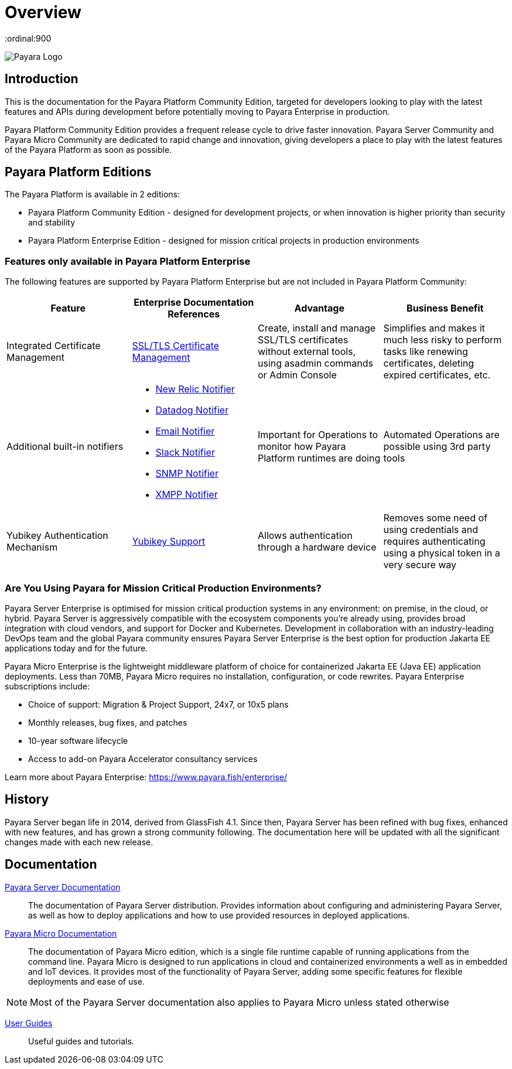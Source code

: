 = Overview
:ordinal:900

image:payara-logo-blue.png[Payara Logo]

== Introduction

This is the documentation for the Payara Platform Community Edition, targeted for developers looking to play with the latest features and APIs during development before potentially moving to Payara Enterprise in production.

Payara Platform Community Edition provides a frequent release cycle to drive faster innovation. Payara Server Community and Payara Micro Community are dedicated to rapid change and innovation, giving developers a place to play with the latest features of the Payara Platform as soon as possible.

== Payara Platform Editions

The Payara Platform is available in 2 editions:

* Payara Platform Community Edition - designed for development projects, or when innovation is higher priority than security and stability
* Payara Platform Enterprise Edition - designed for mission critical projects in production environments

=== Features only available in Payara Platform Enterprise

The following features are supported by Payara Platform Enterprise but are not included in Payara Platform Community:

[cols="<,<a,<,<",options="header",]
|=======================================================
|Feature |Enterprise Documentation References |Advantage |Business Benefit
| Integrated Certificate Management 
| link:{enterpriseDocsPageRootUrl}/documentation/payara-server/server-configuration/certificate-management.html[SSL/TLS Certificate Management] 
| Create, install and manage SSL/TLS certificates without external tools, using asadmin commands or Admin Console 
| Simplifies and makes it much less risky to perform tasks like renewing certificates, deleting expired certificates, etc.

| Additional built-in notifiers 
|
* link:{enterpriseDocsPageRootUrl}/documentation/payara-server/notification-service/notifiers/newrelic-notifier.html[New Relic Notifier]
* link:{enterpriseDocsPageRootUrl}/documentation/payara-server/notification-service/notifiers/datadog-notifier.html[Datadog Notifier]
* link:{enterpriseDocsPageRootUrl}/documentation/payara-server/notification-service/notifiers/email-notifier.html[Email Notifier]
* link:{enterpriseDocsPageRootUrl}/documentation/payara-server/notification-service/notifiers/slack-notifier.html[Slack Notifier]
* link:{enterpriseDocsPageRootUrl}/documentation/payara-server/notification-service/notifiers/snmp-notifier.html[SNMP Notifier]
* link:{enterpriseDocsPageRootUrl}/documentation/payara-server/notification-service/notifiers/xmpp-notifier.html[XMPP Notifier]
| Important for Operations to monitor how Payara Platform runtimes are doing
| Automated Operations are possible using 3rd party tools

| Yubikey Authentication Mechanism
| link:{enterpriseDocsPageRootUrl}/documentation/payara-server/public-api/yubikey.html[Yubikey Support]
| Allows authentication through a hardware device
| Removes some need of using credentials and requires authenticating using a physical token in a very secure way
|=======================================================




=== Are You Using Payara for Mission Critical Production Environments?

Payara Server Enterprise is optimised for mission critical production systems in any environment: on premise, in the cloud, or hybrid. Payara Server is aggressively compatible with the ecosystem components you’re already using, provides broad integration with cloud vendors, and support for Docker and Kubernetes. Development in collaboration with an industry-leading DevOps team and the global Payara community ensures Payara Server Enterprise is the best option for production Jakarta EE applications today and for the future.

Payara Micro Enterprise is the lightweight middleware platform of choice for containerized Jakarta EE (Java EE)  application deployments.  Less than 70MB, Payara Micro requires no installation, configuration, or code rewrites. 
Payara Enterprise subscriptions include:

* Choice of support: Migration & Project Support, 24x7, or 10x5 plans
* Monthly releases, bug fixes, and patches
* 10-year software lifecycle
* Access to add-on Payara Accelerator consultancy services

Learn more about Payara Enterprise: https://www.payara.fish/enterprise/


== History

Payara Server began life in 2014, derived from GlassFish 4.1. Since then, Payara Server has been refined with bug fixes, enhanced with new features, and has grown a strong community following. The documentation here will be updated with all the significant changes made with each new release. 

== Documentation 

xref:documentation/payara-server/README.adoc[Payara Server Documentation]::
The documentation of Payara Server distribution. Provides information about configuring and administering Payara Server, as well as how to deploy applications and how to use provided resources in deployed applications.
xref:documentation/payara-micro/payara-micro.adoc[Payara Micro Documentation]::
The documentation of Payara Micro edition, which is a single file runtime capable of running applications from the command line. Payara Micro is designed to run applications in cloud and containerized environments a well as in embedded and IoT devices. It provides most of the functionality of Payara Server, adding some specific features for flexible deployments and ease of use. 

NOTE: Most of the Payara Server documentation also applies to Payara Micro unless stated otherwise

xref:documentation/user-guides/user-guides.adoc[User Guides]::
Useful guides and tutorials.

